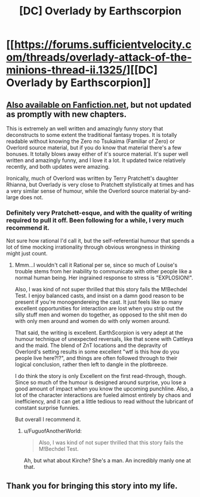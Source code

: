 #+TITLE: [DC] Overlady by Earthscorpion

* [[https://forums.sufficientvelocity.com/threads/overlady-attack-of-the-minions-thread-ii.1325/][[DC] Overlady by Earthscorpion]]
:PROPERTIES:
:Author: Escapement
:Score: 16
:DateUnix: 1457787949.0
:DateShort: 2016-Mar-12
:END:

** [[https://www.fanfiction.net/s/8753582/1/Overlady][Also available on Fanfiction.net]], but not updated as promptly with new chapters.

This is extremely an well written and amazingly funny story that deconstructs to some extent the traditional fantasy tropes. It is totally readable without knowing the Zero no Tsukaima (Familiar of Zero) or Overlord source material, but if you do know that material there's a few bonuses. It totally blows away either of it's source material. It's super well written and amazingly funny, and I love it a lot. It updated twice relatively recently, and both updates were amazing.

Ironically, much of Overlord was written by Terry Pratchett's daughter Rhianna, but Overlady is very close to Pratchett stylistically at times and has a very similar sense of humour, while the Overlord source material by-and-large does not.
:PROPERTIES:
:Author: Escapement
:Score: 4
:DateUnix: 1457788209.0
:DateShort: 2016-Mar-12
:END:

*** Definitely very Pratchett-esque, and with the quality of writing required to pull it off. Been following for a while, I very much recommend it.

Not sure how rational I'd call it, but the self-referential humour that spends a lot of time mocking irrationality through obvious wrongness in thinking might just count.
:PROPERTIES:
:Author: FuguofAnotherWorld
:Score: 1
:DateUnix: 1457805530.0
:DateShort: 2016-Mar-12
:END:

**** Mmm...I wouldn't call it Rational per se, since so much of Louise's trouble stems from her inability to communicate with other people like a normal human being. Her ingrained response to stress is "EXPLOSION!".

Also, I was kind of not super thrilled that this story fails the M!Bechdel Test. I enjoy balanced casts, and insist on a damn good reason to be present if you're monogendereing the cast. It just feels like so many excellent opportunities for interaction are lost when you strip out the silly stuff men and women do together, as opposed to the shit men do with only men around and women do with only women around.

That said, the writing is excellent. EarthScorpion is very adept at the humour technique of unexpected reversals, like that scene with Cattleya and the maid. The blend of ZnT locations and the depravity of Overlord's setting results in some excellent "wtf is this how do you people live here?!?", and things are often followed through to their logical conclusion, rather then left to dangle in the plotbreeze.

I do think the story is only Excellent on the first read-through, though. Since so much of the humour is designed around surprise, you lose a good amount of impact when you know the upcoming punchline. Also, a lot of the character interactions are fueled almost entirely by chaos and inefficiency, and it can get a little tedious to read without the lubricant of constant surprise funnies.

But overall I recommend it.
:PROPERTIES:
:Author: Arizth
:Score: 2
:DateUnix: 1457825760.0
:DateShort: 2016-Mar-13
:END:

***** u/FuguofAnotherWorld:
#+begin_quote
  Also, I was kind of not super thrilled that this story fails the M!Bechdel Test.
#+end_quote

Ah, but what about Kirche? She's a man. An incredibly manly one at that.
:PROPERTIES:
:Author: FuguofAnotherWorld
:Score: 3
:DateUnix: 1457829164.0
:DateShort: 2016-Mar-13
:END:


** Thank you for bringing this story into my life.
:PROPERTIES:
:Author: Marthinwurer
:Score: 1
:DateUnix: 1458093692.0
:DateShort: 2016-Mar-16
:END:
